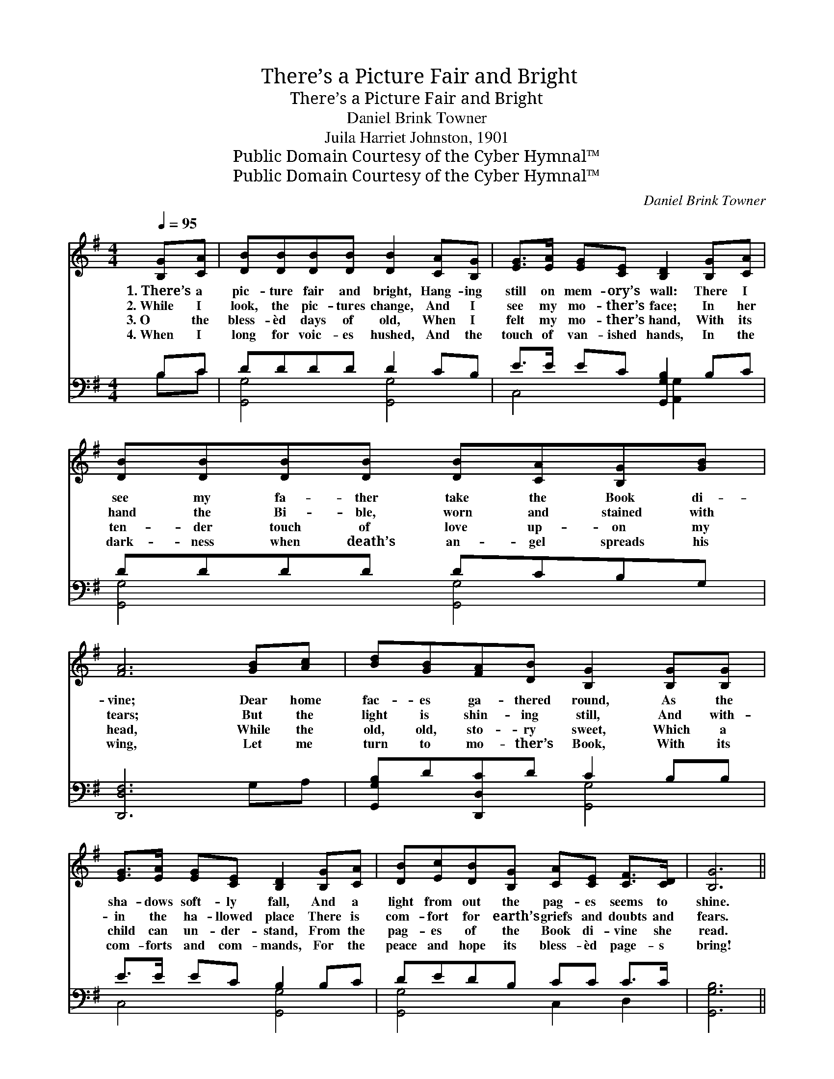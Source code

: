 X:1
T:There’s a Picture Fair and Bright
T:There’s a Picture Fair and Bright
T:Daniel Brink Towner
T:Juila Harriet Johnston, 1901
T:Public Domain Courtesy of the Cyber Hymnal™
T:Public Domain Courtesy of the Cyber Hymnal™
C:Daniel Brink Towner
Z:Public Domain
Z:Courtesy of the Cyber Hymnal™
%%score ( 1 2 ) ( 3 4 )
L:1/8
Q:1/4=95
M:4/4
K:G
V:1 treble 
V:2 treble 
V:3 bass 
V:4 bass 
V:1
 [B,G][CA] | [DB][DB][DB][DB] [DB]2 [CA][B,G] | [EG]>[EA] [EG][CE] [B,D]2 [B,G][CA] | %3
w: 1.~There’s a|pic- ture fair and bright, Hang- ing|still on mem- ory’s wall: There I|
w: 2.~While I|look, the pic- tures change, And I|see my mo- ther’s face; In her|
w: 3.~O the|bless- èd days of old, When I|felt my mo- ther’s hand, With its|
w: 4.~When I|long for voic- es hushed, And the|touch of van- ished hands, In the|
 [DB][DB][DB][DB] [DB][CA][B,G][GB] | [FA]6 [GB][Ac] | [Bd][GB][FA][DB] [B,G]2 [B,G][B,G] | %6
w: see my fa- ther take the Book di-|vine; Dear home|fac- es ga- thered round, As the|
w: hand the Bi- ble, worn and stained with|tears; But the|light is shin- ing still, And with-|
w: ten- der touch of love up- on my|head, While the|old, old, sto- ry sweet, Which a|
w: dark- ness when death’s an- gel spreads his|wing, Let me|turn to mo- ther’s Book, With its|
 [EG]>[EA] [EG][CE] [B,D]2 [B,G][CA] | [DB][Ec][DB][B,G] [CA][CE] [CF]>[CD] | [B,G]6 || %9
w: sha- dows soft- ly fall, And a|light from out the pag- es seems to|shine.|
w: in the ha- llowed place There is|com- fort for earth’s griefs and doubts and|fears.|
w: child can un- der- stand, From the|pag- es of the Book di- vine she|read.|
w: com- forts and com- mands, For the|peace and hope its bless- èd page- s|bring!|
"^Refrain" [Bd][^A^c] | [Ac]6 [Ac][FA] x3/4 | [GB]6 [GB][DA] x3/4 | %12
w: |||
w: |||
w: Dear old|Book, pre- cious|Book, On thy|
w: |||
 [DG][DF] [DG]>[DA] [GB][Ge] [Gd]>[GB] | [FA]6 [GB][Ac] | [Bd][GB][DA][DB] [DG]2 [DG][DA] | %15
w: |||
w: |||
w: pag- es soiled and worn I love to|look! O thou|balm for hearts that ache, For my|
w: |||
 [GB][DG] [CE]<[CG] [B,D]2 [DG][DA] | [GB][Gc][GB]"^rall."[DG] [EA]>E [DF]D | [DG]6 |] %18
w: |||
w: |||
w: saint- ed mo- ther’s sake, Thou art|dear- er day by day, thou bless- èd|Book!|
w: |||
V:2
 x2 | x8 | x8 | x8 | x8 | x8 | x8 | x8 | x6 || x2 | x35/4 | x35/4 | x8 | x8 | x8 | x8 | %16
 x11/2 E/ x/ D x/ | x6 |] %18
V:3
 B,C | DDDD D2 CB, | E>E EC [G,,G,B,]2 B,C | DDDD DCB,G, | [D,,D,F,]6 G,A, | %5
 [G,,G,B,]D[D,,D,C]D C2 B,B, | E>E EC B,2 B,C | DEDB, CC C>C | [G,,G,B,]6 || z2 | %10
 D2 (3:2:1([F,D] [D,D]4) z2 x/12 | z2 D2 (3:2:1([D,D] [G,D]2) [G,D][G,C] x/12 | %12
 [G,B,][G,B,] [G,B,]>[G,C] [G,D][G,C] [G,B,]>[G,D] | D6 [B,,D][A,,D] | %14
 [G,,G,][G,,G,][D,F,][D,G,] [G,B,]2 [G,B,][G,C] | [G,D][B,,D] [C,G,]<[E,G,] G,2 [G,B,][G,C] | %16
 [G,D][G,E][G,D][B,,D] [C,C]>[C,C] [D,C][D,C] | [G,,G,B,]6 |] %18
V:4
 B,C | [G,,G,]4 [G,,G,]4 | C,4 x/ [A,,G,]2 x3/2 | [G,,G,]4 [G,,G,]4 | x8 | x4 [G,,G,]4 | %6
 C,4 [G,,G,]4 | [G,,G,]4 C,2 D,2 | x6 || x2 | (3:2:2D,{C,,} D, x89/12 | %11
 x25/12 (3:2:2G,,{B,,,} B,, x65/12 | x8 | (D,2 D,D, D,C,) x2 | x8 | x4 G,2 x2 | x8 | x6 |] %18

